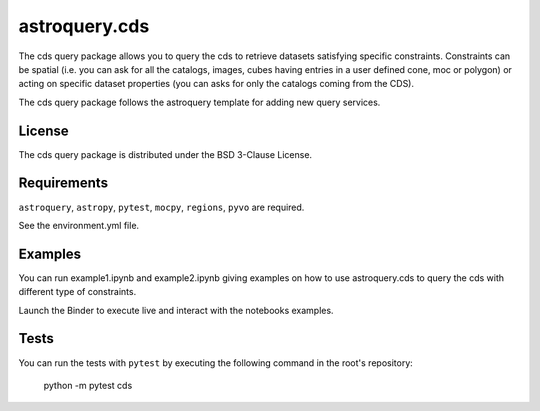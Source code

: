 *****
astroquery.cds
*****

The cds query package allows you to query the cds to retrieve datasets satisfying specific constraints. Constraints can be spatial (i.e. you can ask for all the catalogs, images, cubes having entries in a user defined cone, moc or polygon) or acting on specific dataset properties (you can asks for only the catalogs coming from the CDS).

The cds query package follows the astroquery template for adding new query services.

=======
License
=======

The cds query package is distributed under the BSD 3-Clause License.

============
Requirements
============

``astroquery``, ``astropy``, ``pytest``, ``mocpy``, ``regions``, ``pyvo`` are required.

See the environment.yml file.

===========
Examples
===========

You can run example1.ipynb and example2.ipynb giving examples on how to use astroquery.cds to
query the cds with different type of constraints.

.. image:: https://mybinder.org/badge.svg 
    :target: https://mybinder.org/v2/gh/cds-astro/astroquery.cds/master

Launch the Binder to execute live and interact with the notebooks examples.  

=====
Tests
=====

You can run the tests with ``pytest`` by executing the following command in the root's repository:

    python -m pytest cds
